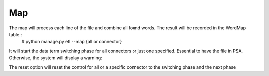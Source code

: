 Map
---

The map will process each line of the file and combine all found words. The result will be recorded in the WordMap table::
    # python manage.py etl --map {all or connector}

It will start the data term switching phase for all connectors or just one specified. Essential to have the file in PSA. Otherwise, the system will display a warning::


The reset option will reset the control for all or a specific connector to the switching phase and the next phase
